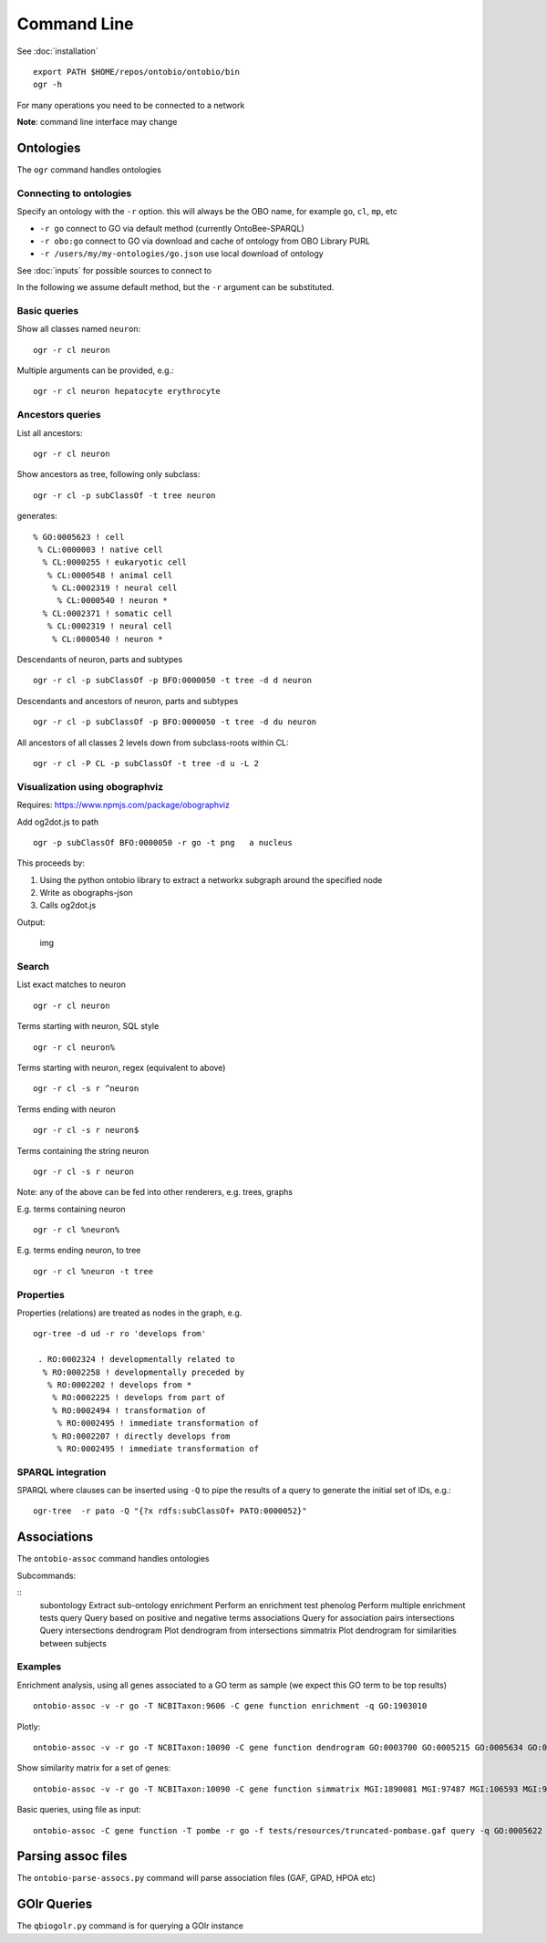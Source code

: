 .. _commandline:

Command Line
============

See :doc:`installation`

::

    export PATH $HOME/repos/ontobio/ontobio/bin
    ogr -h

For many operations you need to be connected to a network

**Note**: command line interface may change

Ontologies
----------

The ``ogr`` command handles ontologies

Connecting to ontologies
^^^^^^^^^^^^^^^^^^^^^^^^

Specify an ontology with the ``-r`` option. this will always be the OBO
name, for example ``go``, ``cl``, ``mp``, etc

-  ``-r go`` connect to GO via default method (currently OntoBee-SPARQL)
-  ``-r obo:go`` connect to GO via download and cache of ontology from
   OBO Library PURL
-  ``-r /users/my/my-ontologies/go.json`` use local download of ontology

See :doc:`inputs` for possible sources to connect to   
   
In the following we assume default method, but the ``-r`` argument can be substituted.

Basic queries
^^^^^^^^^^^^^

Show all classes named ``neuron``:

::

    ogr -r cl neuron

Multiple arguments can be provided, e.g.:

::

    ogr -r cl neuron hepatocyte erythrocyte

    
Ancestors queries
^^^^^^^^^^^^^^^^^

List all ancestors:

::

    ogr -r cl neuron
    
Show ancestors as tree, following only subclass:

::

    ogr -r cl -p subClassOf -t tree neuron

generates:

::

         % GO:0005623 ! cell
          % CL:0000003 ! native cell
           % CL:0000255 ! eukaryotic cell
            % CL:0000548 ! animal cell
             % CL:0002319 ! neural cell
              % CL:0000540 ! neuron * 
           % CL:0002371 ! somatic cell
            % CL:0002319 ! neural cell
             % CL:0000540 ! neuron * 

Descendants of neuron, parts and subtypes

::

    ogr -r cl -p subClassOf -p BFO:0000050 -t tree -d d neuron

Descendants and ancestors of neuron, parts and subtypes

::

    ogr -r cl -p subClassOf -p BFO:0000050 -t tree -d du neuron

All ancestors of all classes 2 levels down from subclass-roots within
CL:

::

    ogr -r cl -P CL -p subClassOf -t tree -d u -L 2

    
Visualization using obographviz
^^^^^^^^^^^^^^^^^^^^^^^^^^^^^^^

Requires: https://www.npmjs.com/package/obographviz

Add og2dot.js to path

::

    ogr -p subClassOf BFO:0000050 -r go -t png   a nucleus

This proceeds by:

1. Using the python ontobio library to extract a networkx subgraph
   around the specified node
2. Write as obographs-json
3. Calls og2dot.js

Output:

.. figure:: https://raw.githubusercontent.com/biolink/ontobio/master/docs/nucleus.png
   :alt: img

   img
   
Search
^^^^^^

List exact matches to neuron

::

    ogr -r cl neuron

Terms starting with neuron, SQL style

::

    ogr -r cl neuron%

Terms starting with neuron, regex (equivalent to above)

::

    ogr -r cl -s r ^neuron

Terms ending with neuron

::

    ogr -r cl -s r neuron$

Terms containing the string neuron

::

    ogr -r cl -s r neuron

Note: any of the above can be fed into other renderers, e.g. trees,
graphs

E.g. terms containing neuron

::

    ogr -r cl %neuron%

    
E.g. terms ending neuron, to tree

::

    ogr -r cl %neuron -t tree

Properties
^^^^^^^^^^

Properties (relations) are treated as nodes in the graph, e.g.

::

   ogr-tree -d ud -r ro 'develops from'
    
    . RO:0002324 ! developmentally related to
     % RO:0002258 ! developmentally preceded by
      % RO:0002202 ! develops from * 
       % RO:0002225 ! develops from part of
       % RO:0002494 ! transformation of
        % RO:0002495 ! immediate transformation of
       % RO:0002207 ! directly develops from
        % RO:0002495 ! immediate transformation of
   

SPARQL integration
^^^^^^^^^^^^^^^^^^

SPARQL where clauses can be inserted using ``-Q`` to pipe the results
of a query to generate the initial set of IDs, e.g.:

::

    ogr-tree  -r pato -Q "{?x rdfs:subClassOf+ PATO:0000052}"

Associations
------------

The ``ontobio-assoc`` command handles ontologies

Subcommands:

::
   subontology         Extract sub-ontology
   enrichment          Perform an enrichment test
   phenolog            Perform multiple enrichment tests
   query               Query based on positive and negative terms
   associations        Query for association pairs
   intersections       Query intersections
   dendrogram          Plot dendrogram from intersections
   simmatrix           Plot dendrogram for similarities between subjects


Examples
^^^^^^^^

Enrichment analysis, using all genes associated to a GO term as sample
(we expect this GO term to be top results)

::

    ontobio-assoc -v -r go -T NCBITaxon:9606 -C gene function enrichment -q GO:1903010 

Plotly:    
    
::

    ontobio-assoc -v -r go -T NCBITaxon:10090 -C gene function dendrogram GO:0003700 GO:0005215 GO:0005634 GO:0005737 GO:0005739 GO:0005694 GO:0005730  GO:0000228 GO:0000262 


Show similarity matrix for a set of genes:

::

    ontobio-assoc -v -r go -T NCBITaxon:10090 -C gene function simmatrix MGI:1890081 MGI:97487 MGI:106593 MGI:97250 MGI:2151057 MGI:1347473

Basic queries, using file as input:    

::

    ontobio-assoc -C gene function -T pombe -r go -f tests/resources/truncated-pombase.gaf query -q GO:0005622

Parsing assoc files
-------------------

The ``ontobio-parse-assocs.py`` command will parse association files (GAF,
GPAD, HPOA etc)

GOlr Queries
------------

The ``qbiogolr.py`` command is for querying a GOlr instance

